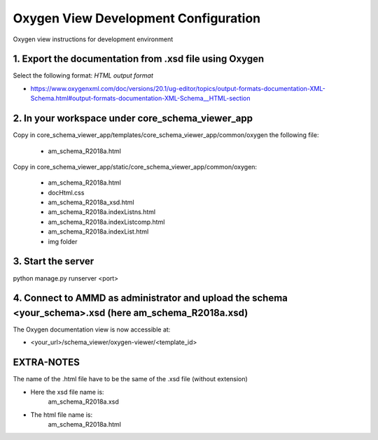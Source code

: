 Oxygen View Development Configuration
=====================================

Oxygen view instructions for development environment


1. Export the documentation from .xsd file using Oxygen
-------------------------------------------------------

Select the following format: *HTML output format*

- https://www.oxygenxml.com/doc/versions/20.1/ug-editor/topics/output-formats-documentation-XML-Schema.html#output-formats-documentation-XML-Schema__HTML-section


2. In your workspace under core_schema_viewer_app
-------------------------------------------------

Copy in core_schema_viewer_app/templates/core_schema_viewer_app/common/oxygen the following file:

    - am_schema_R2018a.html

Copy in core_schema_viewer_app/static/core_schema_viewer_app/common/oxygen:

    - am_schema_R2018a.html
    - docHtml.css
    - am_schema_R2018a_xsd.html
    - am_schema_R2018a.indexListns.html
    - am_schema_R2018a.indexListcomp.html
    - am_schema_R2018a.indexList.html
    - img folder


3. Start the server
-------------------

python manage.py runserver <port>


4. Connect to AMMD as administrator and upload the schema <your_schema>.xsd (here am_schema_R2018a.xsd)
-------------------------------------------------------------------------------------------------------

The Oxygen documentation view is now accessible at:

- <your_url>/schema_viewer/oxygen-viewer/<template_id>


EXTRA-NOTES
-----------

The name of the .html file have to be the same of the .xsd file (without extension)

- Here the xsd file name is:
          am_schema_R2018a.xsd

- The html file name is:
          am_schema_R2018a.html